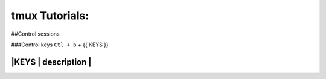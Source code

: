 tmux Tutorials:
===============

##Control sessions

###Control keys
``Ctl + b`` + {{ KEYS }}

=======================
|KEYS   |  description |
=======================


